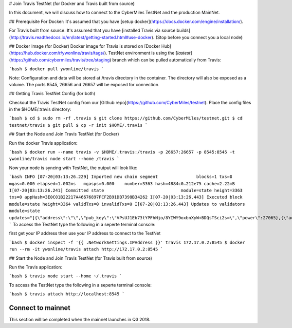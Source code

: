 # Join Travis TestNet (for Docker and Travis built from source)

In this document, we will discuss how to connect to the CyberMiles TestNet and the production MainNet. 

## Prerequisite
For Docker: It's assumed that you have [setup docker](https://docs.docker.com/engine/installation/).

For Travis built from source: It's assumed that you have [installed Travis via source builds](http://travis.readthedocs.io/en/latest/getting-started.html#use-docker). (Stop before you connect you a local node)

## Docker Image (for Docker)
Docker image for Travis is stored on [Docker Hub](https://hub.docker.com/r/ywonline/travis/tags/). TestNet environment is using the [`lastest`](https://github.com/cybermiles/travis/tree/staging) branch which can be pulled automatically from Travis:

```bash
$ docker pull ywonline/travis
```

Note: Configuration and data will be stored at /travis directory in the container. The directory will also be exposed as a volume. The ports 8545, 26656 and 26657 will be exposed for connection.

## Getting Travis TestNet Config (for both)

Checkout the Travis TestNet config from our [Github repo](https://github.com/CyberMiles/testnet). Place the config files in the $HOME/.travis directory:

```bash
$ cd
$ sudo rm -rf .travis
$ git clone https://github.com/CyberMiles/testnet.git
$ cd testnet/travis
$ git pull
$ cp -r init $HOME/.travis
```

## Start the Node and Join Travis TestNet (for Docker)

Run the docker Travis application:

```bash
$ docker run --name travis -v $HOME/.travis:/travis -p 26657:26657 -p 8545:8545 -t ywonline/travis node start --home /travis
```

Now your node is syncing with TestNet, the output will look like:

```bash
INFO [07-20|03:13:26.229] Imported new chain segment               blocks=1 txs=0 mgas=0.000 elapsed=1.002ms   mgasps=0.000    number=3363 hash=4884c0…212e75 cache=2.22mB
I[07-20|03:13:26.241] Committed state                              module=state height=3363 txs=0 appHash=3E0C01B22217A46676897FCF2B91DB7398B34262
I[07-20|03:13:26.443] Executed block                               module=state height=3364 validTxs=0 invalidTxs=0
I[07-20|03:13:26.443] Updates to validators                        module=state updates="[{\"address\":\"\",\"pub_key\":\"VPsUJ1Eb73tYPFhNjo/8YIWY9oxbnXyW+BDQsTSci2s=\",\"power\":27065},{\"address\":\"\",\"pub_key\":\"8k17vhQf+IcrmxBiftyccq6AAHAwcVmEr8GCHdTUnv4=\",\"power\":27048},{\"address\":\"\",\"pub_key\":\"PoDmSVZ/qUOEuiM38CtZvm2XuNmExR0JkXMM9P9UhLU=\",\"power\":27048},{\"address\":\"\",\"pub_key\":\"2Tl5oI35/+tljgDKzypt44rD1vjVHaWJFTBdVLsmcL4=\",\"power\":27048}]"
```
To access the TestNet type the following in a seperte terminal console:

first get your IP address then use your IP address to connect to the TestNet

```bash
$ docker inspect -f '{{ .NetworkSettings.IPAddress }}' travis
172.17.0.2:8545
$ docker run --rm -it ywonline/travis attach http://172.17.0.2:8545
```

## Start the Node and Join Travis TestNet (for Travis built from source)

Run the Travis application:

```bash
$ travis node start --home ~/.travis
```

To access the TestNet type the following in a seperte terminal console:

```bash
$ travis attach http://localhost:8545
```

Connect to mainnet
----------------------------

This section will be completed when the mainnet launches in Q3 2018.


